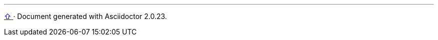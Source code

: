 
'''

+++
<a href="#top" title="zum Seitenanfang">
  <span>&#8679;</span>
</a>
+++
[small]#&middot; Document generated with Asciidoctor {asciidoctor-version}.#
